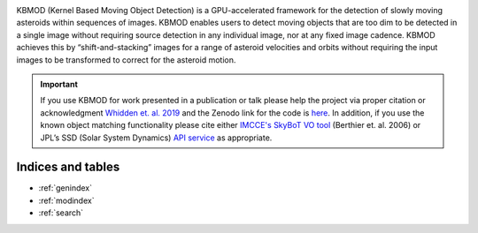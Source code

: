 .. KBMoD documentation master file, created by
   sphinx-quickstart on Tue Nov 22 22:00:00 2022.
   You can adapt this file completely to your liking, but it should at least
   contain the root `toctree` directive.

.. image:: _static/kbmod.svg
  :class: big-logo
  :width: 400
  :alt: KBMOD logo

KBMOD (Kernel Based Moving Object Detection) is a GPU-accelerated framework for the detection of slowly moving asteroids within sequences of images. KBMOD enables users to detect moving objects that are too dim to be detected in a single image without requiring source detection in any individual image, nor at any fixed image cadence. KBMOD achieves this by “shift-and-stacking” images for a range of asteroid velocities and orbits without requiring the input images to be transformed to correct for the asteroid motion.

.. Important:: If you use KBMOD for work presented in a publication or talk please help the project via proper citation or acknowledgment `Whidden et. al. 2019 <https://ui.adsabs.harvard.edu/abs/2019AJ....157..119W/abstract>`_ and the Zenodo link for the code is `here <https://zenodo.org/record/7666852#.Y_ZtauzMKqU>`_. In addition, if you use the known object matching functionality please cite either `IMCCE's SkyBoT VO tool <https://vo.imcce.fr/webservices/skybot/>`_ (Berthier et. al. 2006) or JPL’s SSD (Solar System Dynamics) `API service <https://ssd.jpl.nasa.gov/>`_ as appropriate.

.. grid:: 2

    .. grid-item-card::
        :img-top: _static/getting_started.svg

        Getting Started
	^^^^^^^^^^^^^^^
	
        Just found out about KBMOD? Crash course to what KBMOD can do,
	guided through Jupyter Notebooks. Recommended to anyone looking
	to see KBMOD in action.

        +++

        .. button-ref:: examples/index
            :expand:
            :color: secondary
            :click-parent:

            To the examples

    .. grid-item-card::
        :img-top: _static/user_guide.svg

        User Manual
        ^^^^^^^^^^^

	An in-depth guide through the basic concepts used by KBMOD. Recommended
	to anyone looking to use KBMOD in their work. 

        +++

        .. button-ref:: user_manual/index
            :expand:
            :color: secondary
            :click-parent:

            To the user manual

    .. grid-item-card::
        :img-top: _static/api.svg

        API Reference
        ^^^^^^^^^^^^^

        The API reference guide contains a detailed description of the functions,
        modules, and objects included in KBMOD, which parameters to use and what
	to expect as a returned value. For those interested in contributing, or
	using KBMOD in their own work.

        +++

        .. button-ref:: api_reference/index
            :expand:
            :color: secondary
            :click-parent:

            To the reference guide

    .. grid-item-card::
        :img-top: _static/contributor.svg

        Contributors 
        ^^^^^^^^^^^^

        Want to cite KBMOD? See changelog or release history? Nuts and bolts
	of KBMOD mainly intended for developers and contributors to KBMOD. 

        +++

        .. button-ref:: project_details/index
            :expand:
            :color: secondary
            :click-parent:

            To the developers pages

	
Indices and tables
------------------

* :ref:`genindex`
* :ref:`modindex`
* :ref:`search`



.. rst-class:: hidden

    .. toctree::
       :maxdepth: 1
	
       user_manual/index

    .. toctree::
       :maxdepth: 1
	      
       examples/index
	
	
    .. toctree::
       :maxdepth: 1
		      
       api_reference/index
	
	
    .. toctree::
       :maxdepth: 1
	
       project_details/index

